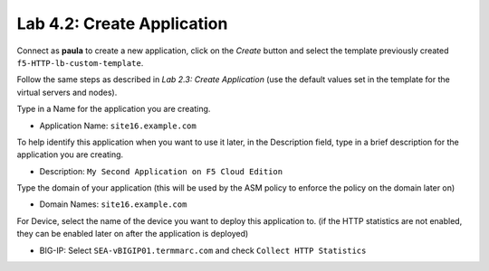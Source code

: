 Lab 4.2: Create Application
---------------------------
Connect as **paula** to create a new application, click on the *Create* button
and select the template previously created ``f5-HTTP-lb-custom-template``.

Follow the same steps as described in *Lab 2.3: Create Application* (use the default values set in the template for the virtual servers and nodes).

Type in a Name for the application you are creating.

- Application Name: ``site16.example.com``

To help identify this application when you want to use it later, in the Description field, type in a brief description for the application you are creating.

- Description: ``My Second Application on F5 Cloud Edition``

Type  the domain of your application (this will be used by the ASM policy to enforce the policy on the domain later on)

- Domain Names: ``site16.example.com``

For Device, select the name of the device you want to deploy this application to. (if the HTTP statistics are not enabled, they can be enabled later on after the application is deployed)

- BIG-IP: Select ``SEA-vBIGIP01.termmarc.com`` and check ``Collect HTTP Statistics``
